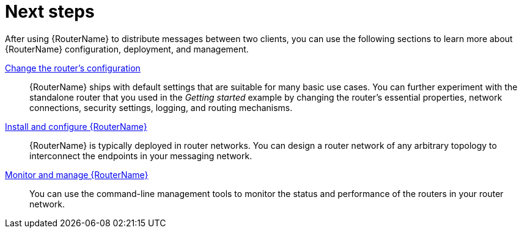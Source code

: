 ////
Licensed to the Apache Software Foundation (ASF) under one
or more contributor license agreements.  See the NOTICE file
distributed with this work for additional information
regarding copyright ownership.  The ASF licenses this file
to you under the Apache License, Version 2.0 (the
"License"); you may not use this file except in compliance
with the License.  You may obtain a copy of the License at

  http://www.apache.org/licenses/LICENSE-2.0

Unless required by applicable law or agreed to in writing,
software distributed under the License is distributed on an
"AS IS" BASIS, WITHOUT WARRANTIES OR CONDITIONS OF ANY
KIND, either express or implied.  See the License for the
specific language governing permissions and limitations
under the License
////

// This module is included in the following assemblies:
//
// getting-started.adoc

[id='next-steps-{context}']
= Next steps

After using {RouterName} to distribute messages between two clients, you can use the following sections to learn more about {RouterName} configuration, deployment, and management.

xref:configuration[Change the router's configuration]::
{RouterName} ships with default settings that are suitable for many basic use cases. You can further experiment with the standalone router that you used in the _Getting started_ example by changing the router's essential properties, network connections, security settings, logging, and routing mechanisms.

xref:installing-router-{context}[Install and configure {RouterName}]::
{RouterName} is typically deployed in router networks. You can design a router network of any arbitrary topology to interconnect the endpoints in your messaging network.

xref:management[Monitor and manage {RouterName}]::
You can use the command-line management tools to monitor the status and performance of the routers in your router network.
